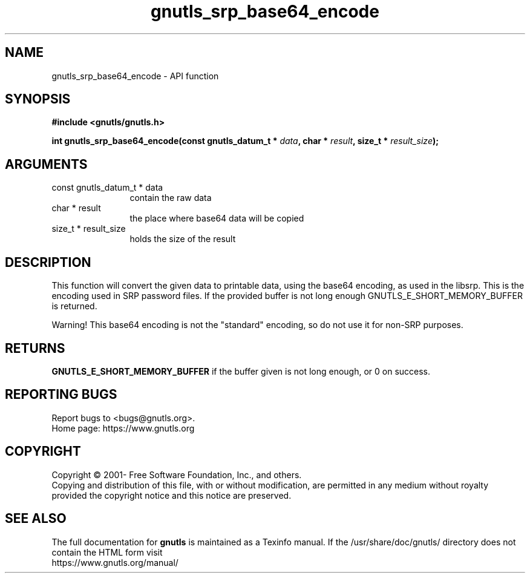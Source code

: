 .\" DO NOT MODIFY THIS FILE!  It was generated by gdoc.
.TH "gnutls_srp_base64_encode" 3 "3.7.6" "gnutls" "gnutls"
.SH NAME
gnutls_srp_base64_encode \- API function
.SH SYNOPSIS
.B #include <gnutls/gnutls.h>
.sp
.BI "int gnutls_srp_base64_encode(const gnutls_datum_t * " data ", char * " result ", size_t * " result_size ");"
.SH ARGUMENTS
.IP "const gnutls_datum_t * data" 12
contain the raw data
.IP "char * result" 12
the place where base64 data will be copied
.IP "size_t * result_size" 12
holds the size of the result
.SH "DESCRIPTION"
This function will convert the given data to printable data, using
the base64 encoding, as used in the libsrp.  This is the encoding
used in SRP password files.  If the provided buffer is not long
enough GNUTLS_E_SHORT_MEMORY_BUFFER is returned.

Warning!  This base64 encoding is not the "standard" encoding, so
do not use it for non\-SRP purposes.
.SH "RETURNS"
\fBGNUTLS_E_SHORT_MEMORY_BUFFER\fP if the buffer given is not
long enough, or 0 on success.
.SH "REPORTING BUGS"
Report bugs to <bugs@gnutls.org>.
.br
Home page: https://www.gnutls.org

.SH COPYRIGHT
Copyright \(co 2001- Free Software Foundation, Inc., and others.
.br
Copying and distribution of this file, with or without modification,
are permitted in any medium without royalty provided the copyright
notice and this notice are preserved.
.SH "SEE ALSO"
The full documentation for
.B gnutls
is maintained as a Texinfo manual.
If the /usr/share/doc/gnutls/
directory does not contain the HTML form visit
.B
.IP https://www.gnutls.org/manual/
.PP
